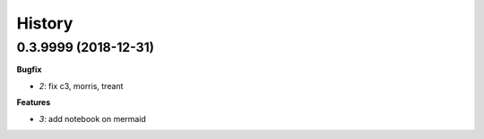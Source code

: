 
=======
History
=======

0.3.9999 (2018-12-31)
=====================

**Bugfix**

* `2`: fix c3, morris, treant

**Features**

* `3`: add notebook on mermaid
